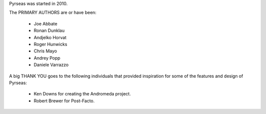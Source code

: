 Pyrseas was started in 2010.

The PRIMARY AUTHORS are or have been:

    * Joe Abbate
    * Ronan Dunklau
    * Andjelko Horvat
    * Roger Hunwicks
    * Chris Mayo
    * Andrey Popp
    * Daniele Varrazzo

A big THANK YOU goes to the following individuals that provided
inspiration for some of the features and design of Pyrseas:

    * Ken Downs for creating the Andromeda project.

    * Robert Brewer for Post-Facto.
